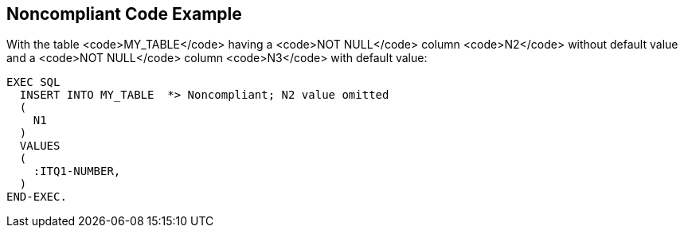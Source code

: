 == Noncompliant Code Example

With the table <code>MY_TABLE</code> having a <code>NOT NULL</code> column <code>N2</code> without default value and a <code>NOT NULL</code> column <code>N3</code> with default value:

----
EXEC SQL
  INSERT INTO MY_TABLE  *> Noncompliant; N2 value omitted
  (
    N1
  )
  VALUES 
  (
    :ITQ1-NUMBER,
  )
END-EXEC.
----
